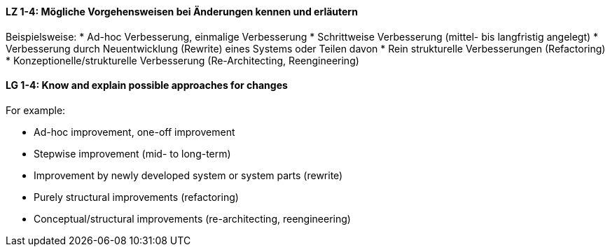 
// tag::DE[]
[[LZ-1-4]]
==== LZ 1-4: Mögliche Vorgehensweisen bei Änderungen kennen und erläutern
Beispielsweise:
* Ad-hoc Verbesserung, einmalige Verbesserung
* Schrittweise Verbesserung (mittel- bis langfristig angelegt)
* Verbesserung durch Neuentwicklung (Rewrite) eines Systems oder Teilen davon
* Rein strukturelle Verbesserungen (Refactoring)
* Konzeptionelle/strukturelle Verbesserung (Re-Architecting, Reengineering)

// end::DE[]

// tag::EN[]
[[LG-1-4]]
==== LG 1-4: Know and explain possible approaches for changes
For example:

* Ad-hoc improvement, one-off improvement
* Stepwise improvement (mid- to long-term)
* Improvement by newly developed system or system parts (rewrite)
* Purely structural improvements (refactoring)
* Conceptual/structural improvements (re-architecting, reengineering)

// end::EN[]

// tag::REMARK[]
// end::REMARK[]

